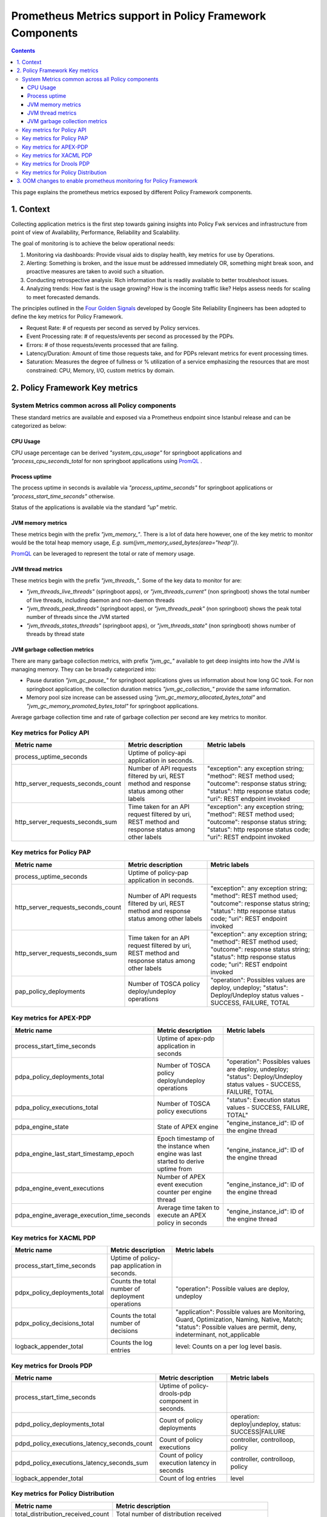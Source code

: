 .. This work is licensed under a
.. Creative Commons Attribution 4.0 International License.
.. http://creativecommons.org/licenses/by/4.0

.. _prometheus-metrics:

Prometheus Metrics support in Policy Framework Components
#########################################################

.. contents::
    :depth: 3

This page explains the prometheus metrics exposed by different Policy Framework components.


1. Context
==========

Collecting application metrics is the first step towards gaining insights into Policy Fwk services and infrastructure from point of view of Availability, Performance, Reliability and Scalability.

The goal of monitoring is to achieve the below operational needs:

1. Monitoring via dashboards: Provide visual aids to display health, key metrics for use by Operations.
2. Alerting: Something is broken, and the issue must be addressed immediately OR, something might break soon, and proactive measures are taken to avoid such a situation.
3. Conducting retrospective analysis: Rich information that is readily available to better troubleshoot issues.
4. Analyzing trends: How fast is the usage growing? How is the incoming traffic like? Helps assess needs for scaling to meet forecasted demands.

The principles outlined in the `Four Golden Signals <https://sre.google/sre-book/monitoring-distributed-systems/#xref_monitoring_golden-signals>`__ developed by Google Site Reliability Engineers has been adopted to define the key metrics for Policy Framework.

- Request Rate: # of requests per second as served by Policy services.
- Event Processing rate: # of requests/events per second as processed by the PDPs.
- Errors: # of those requests/events processed that are failing.
- Latency/Duration: Amount of time those requests take, and for PDPs relevant metrics for event processing times.
- Saturation: Measures the degree of fullness or % utilization of a service emphasizing the resources that are most constrained: CPU, Memory, I/O, custom metrics by domain.


2. Policy Framework Key metrics
===============================

System Metrics common across all Policy components
--------------------------------------------------

These standard metrics are available and exposed via a Prometheus endpoint since Istanbul release and can be categorized as below:

CPU Usage
*********

CPU usage percentage can be derived *"system_cpu_usage"* for springboot applications and *"process_cpu_seconds_total* for non springboot applications using `PromQL <https://prometheus.io/docs/prometheus/latest/querying/basics/>`__ .

Process uptime
**************

The process uptime in seconds is available via *"process_uptime_seconds"* for springboot applications or *"process_start_time_seconds"* otherwise.

Status of the applications is available via the standard *"up"* metric.

JVM memory metrics
******************

These metrics begin with the prefix *"jvm_memory_"*.
There is a lot of data here however, one of the key metric to monitor would be the total heap memory usage, *E.g. sum(jvm_memory_used_bytes{area="heap"})*.

`PromQL <https://prometheus.io/docs/prometheus/latest/querying/basics/>`__ can be leveraged to represent the total or rate of memory usage.

JVM thread metrics
******************

These metrics begin with the prefix *"jvm_threads_"*. Some of the key data to monitor for are:

- *"jvm_threads_live_threads"* (springboot apps), or *"jvm_threads_current"* (non springboot) shows the total number of live threads, including daemon and non-daemon threads
- *"jvm_threads_peak_threads"* (springboot apps), or *"jvm_threads_peak"* (non springboot) shows the peak total number of threads since the JVM started
- *"jvm_threads_states_threads"* (springboot apps), or *"jvm_threads_state"* (non springboot) shows number of threads by thread state

JVM garbage collection metrics
******************************

There are many garbage collection metrics, with prefix *"jvm_gc_"* available to get deep insights into how the JVM is managing memory. They can be broadly categorized into:

- Pause duration *"jvm_gc_pause_"* for springboot applications gives us information about how long GC took. For non springboot application, the collection duration metrics *"jvm_gc_collection_"* provide the same information.
- Memory pool size increase can be assessed using *"jvm_gc_memory_allocated_bytes_total"* and *"jvm_gc_memory_promoted_bytes_total"* for springboot applications.

Average garbage collection time and rate of garbage collection per second are key metrics to monitor.


Key metrics for Policy API
--------------------------

+-------------------------------------+----------------------------------------------------------------------------------------------------+-----------------------------------------------------------------------------------------------------------------------------------------------------------------------+
| Metric name                         | Metric description                                                                                 | Metric labels                                                                                                                                                         |
+=====================================+====================================================================================================+=======================================================================================================================================================================+
| process_uptime_seconds              | Uptime of policy-api application in seconds.                                                       |                                                                                                                                                                       |
+-------------------------------------+----------------------------------------------------------------------------------------------------+-----------------------------------------------------------------------------------------------------------------------------------------------------------------------+
| http_server_requests_seconds_count  | Number of API requests filtered by uri, REST method and response status among other labels         | "exception": any exception string; "method": REST method used; "outcome": response status string; "status": http response status code; "uri": REST endpoint invoked   |
+-------------------------------------+----------------------------------------------------------------------------------------------------+-----------------------------------------------------------------------------------------------------------------------------------------------------------------------+
| http_server_requests_seconds_sum    | Time taken for an API request filtered by uri, REST method and response status among other labels  | "exception": any exception string; "method": REST method used; "outcome": response status string; "status": http response status code; "uri": REST endpoint invoked   |
+-------------------------------------+----------------------------------------------------------------------------------------------------+-----------------------------------------------------------------------------------------------------------------------------------------------------------------------+

Key metrics for Policy PAP
--------------------------

+-------------------------------------+----------------------------------------------------------------------------------------------------+-----------------------------------------------------------------------------------------------------------------------------------------------------------------------+
| Metric name                         | Metric description                                                                                 | Metric labels                                                                                                                                                         |
+=====================================+====================================================================================================+=======================================================================================================================================================================+
| process_uptime_seconds              | Uptime of policy-pap application in seconds.                                                       |                                                                                                                                                                       |
+-------------------------------------+----------------------------------------------------------------------------------------------------+-----------------------------------------------------------------------------------------------------------------------------------------------------------------------+
| http_server_requests_seconds_count  | Number of API requests filtered by uri, REST method and response status among other labels         | "exception": any exception string; "method": REST method used; "outcome": response status string; "status": http response status code; "uri": REST endpoint invoked   |
+-------------------------------------+----------------------------------------------------------------------------------------------------+-----------------------------------------------------------------------------------------------------------------------------------------------------------------------+
| http_server_requests_seconds_sum    | Time taken for an API request filtered by uri, REST method and response status among other labels  | "exception": any exception string; "method": REST method used; "outcome": response status string; "status": http response status code; "uri": REST endpoint invoked   |
+-------------------------------------+----------------------------------------------------------------------------------------------------+-----------------------------------------------------------------------------------------------------------------------------------------------------------------------+
| pap_policy_deployments              | Number of TOSCA policy deploy/undeploy operations                                                  | "operation": Possibles values are deploy, undeploy; "status": Deploy/Undeploy status values - SUCCESS, FAILURE, TOTAL                                                 |
+-------------------------------------+----------------------------------------------------------------------------------------------------+-----------------------------------------------------------------------------------------------------------------------------------------------------------------------+

Key metrics for APEX-PDP
------------------------

+---------------------------------------------+-------------------------------------------------------------------------------------+----------------------------------------------------------------------------------------------------------------------+
| Metric name                                 | Metric description                                                                  | Metric labels                                                                                                        |
+=============================================+=====================================================================================+======================================================================================================================+
| process_start_time_seconds                  | Uptime of apex-pdp application in seconds                                           |                                                                                                                      |
+---------------------------------------------+-------------------------------------------------------------------------------------+----------------------------------------------------------------------------------------------------------------------+
| pdpa_policy_deployments_total               | Number of TOSCA policy deploy/undeploy operations                                   | "operation": Possibles values are deploy, undeploy; "status": Deploy/Undeploy status values - SUCCESS, FAILURE, TOTAL|
+---------------------------------------------+-------------------------------------------------------------------------------------+----------------------------------------------------------------------------------------------------------------------+
| pdpa_policy_executions_total                | Number of TOSCA policy executions                                                   | "status": Execution status values - SUCCESS, FAILURE, TOTAL"                                                         |
+---------------------------------------------+-------------------------------------------------------------------------------------+----------------------------------------------------------------------------------------------------------------------+
| pdpa_engine_state                           | State of APEX engine                                                                | "engine_instance_id": ID of the engine thread                                                                        |
+---------------------------------------------+-------------------------------------------------------------------------------------+----------------------------------------------------------------------------------------------------------------------+
| pdpa_engine_last_start_timestamp_epoch      | Epoch timestamp of the instance when engine was last started to derive uptime from  | "engine_instance_id": ID of the engine thread                                                                        |
+---------------------------------------------+-------------------------------------------------------------------------------------+----------------------------------------------------------------------------------------------------------------------+
| pdpa_engine_event_executions                | Number of APEX event execution counter per engine thread                            | "engine_instance_id": ID of the engine thread                                                                        |
+---------------------------------------------+-------------------------------------------------------------------------------------+----------------------------------------------------------------------------------------------------------------------+
| pdpa_engine_average_execution_time_seconds  | Average time taken to execute an APEX policy in seconds                             | "engine_instance_id": ID of the engine thread                                                                        |
+---------------------------------------------+-------------------------------------------------------------------------------------+----------------------------------------------------------------------------------------------------------------------+

Key metrics for XACML PDP
-------------------------

+--------------------------------+---------------------------------------------------+------------------------------------------------------------------------------------------------------------------------------------------------------------------------------------------------------------------------------+
| Metric name                    | Metric description                                | Metric labels                                                                                                                                                                                                                |
+================================+===================================================+==============================================================================================================================================================================================================================+
| process_start_time_seconds     | Uptime of policy-pap application in seconds.      |                                                                                                                                                                                                                              |
+--------------------------------+---------------------------------------------------+------------------------------------------------------------------------------------------------------------------------------------------------------------------------------------------------------------------------------+
| pdpx_policy_deployments_total  | Counts the total number of deployment operations  | "operation": Possible values are deploy, undeploy                                                                                                                                                                            |
+--------------------------------+---------------------------------------------------+------------------------------------------------------------------------------------------------------------------------------------------------------------------------------------------------------------------------------+
| pdpx_policy_decisions_total    | Counts the total number of decisions              | "application": Possible values are Monitoring, Guard, Optimization, Naming, Native, Match;                                                                                                                                   |
|                                |                                                   | "status": Possible values are permit, deny, indeterminant, not_applicable                                                                                                                                                    |
+--------------------------------+---------------------------------------------------+------------------------------------------------------------------------------------------------------------------------------------------------------------------------------------------------------------------------------+
| logback_appender_total         | Counts the log entries                            | level: Counts on a per log level basis.                                                                                                                                                                                      |
+--------------------------------+---------------------------------------------------+------------------------------------------------------------------------------------------------------------------------------------------------------------------------------------------------------------------------------+

Key metrics for Drools PDP
--------------------------

+-----------------------------------------------+-------------------------------------------------------+-------------------------------------------------------+
| Metric name                                   | Metric description                                    |Metric labels                                          |
+===============================================+=======================================================+=======================================================+
| process_start_time_seconds                    | Uptime of policy-drools-pdp component in seconds.     |                                                       |
+-----------------------------------------------+-------------------------------------------------------+-------------------------------------------------------+
| pdpd_policy_deployments_total                 | Count of policy deployments                           | operation: deploy|undeploy, status: SUCCESS|FAILURE   |
+-----------------------------------------------+-------------------------------------------------------+-------------------------------------------------------+
| pdpd_policy_executions_latency_seconds_count  | Count of policy executions                            | controller, controlloop, policy                       |
+-----------------------------------------------+-------------------------------------------------------+-------------------------------------------------------+
| pdpd_policy_executions_latency_seconds_sum    | Count of policy execution latency in seconds          | controller, controlloop, policy                       |
+-----------------------------------------------+-------------------------------------------------------+-------------------------------------------------------+
| logback_appender_total                        | Count of log entries                                  | level                                                 |
+-----------------------------------------------+-------------------------------------------------------+-------------------------------------------------------+

Key metrics for Policy Distribution
-----------------------------------

+------------------------------------+-------------------------------------------------------+
| Metric name                        | Metric description                                    |
+====================================+=======================================================+
| total_distribution_received_count  | Total number of distribution received                 |
+------------------------------------+-------------------------------------------------------+
| distribution_success_count         | Total number of distribution successfully processed   |
+------------------------------------+-------------------------------------------------------+
| distribution_failure_count         | Total number of distribution failures                 |
+------------------------------------+-------------------------------------------------------+
| total_download_received_count      | Total number of download received                     |
+------------------------------------+-------------------------------------------------------+
| download_success_count             | Total number of download successfully processed       |
+------------------------------------+-------------------------------------------------------+
| download_failure_count             | Total number of download failures                     |
+------------------------------------+-------------------------------------------------------+


3. OOM changes to enable prometheus monitoring for Policy Framework
===================================================================

Policy Framework uses ServiceMonitor custom resource definition (CRD) to allow Prometheus to monitor the services it exposes. Label selection is used to determine which services are selected to be monitored.
For label management and troubleshooting refer to the documentation at: `Prometheus operator <https://github.com/prometheus-operator/prometheus-operator/tree/main/Documentation>`__.

`OOM charts <https://github.com/onap/oom/tree/master/kubernetes/policy/components>`__ for policy include ServiceMonitor and properties can be overwritten based on the deployment specifics.
